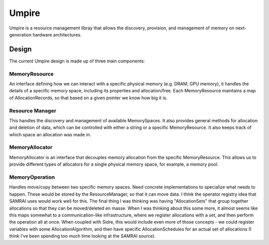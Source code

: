 ******
Umpire
******

Umpire is a resource management libray that allows the discovery, provision,
and management of memory on next-generation hardware architectures.


======
Design
======

The current Umpire design is made up of three main components:

-----------
MemoryResource
-----------

An interface defining how we can interact with a specific physical memory (e.g.
DRAM, GPU memory), it handles the details of a specific memory space, including
its properties and allocation/free.  Each MemoryResource maintains a map of
AllocationRecords, so that based on a given pointer we know how big it is.

----------------
Resource Manager
----------------

This handles the discovery and management of available MemorySpaces. It also
provides general methods for allocation and deletion of data, which can be
controlled with either a string or a specific MemoryResource. It also keeps track
of which space an allocation was made in. 


---------------
MemoryAllocator
---------------

MemoryAllocator is an interface that decouples memory allocation from the
specific MemoryResource. This allows us to provide different types of allocators
for a single physical memory space, for example, a memory pool.

---------------
MemoryOperation
---------------

Handles move/copy between two specific memory spaces. Need concrete
implementations to specialize what needs to happen.  These would be stored by
the ResourceManager, so that it can move data.  I think the operator registry
idea that SAMRAI uses would work well for this.  The final thing I was thinking
was having "AllocationSets" that group together allocations so that they can be
moved/deleted en masse. When I was thinking about this some more, it almost
seems like this maps somewhat to a communication-like infrastructure, where we
register allocations with a set, and then perform the operation all at once.
When coupled with Sidre, this would include even more of those concepts - we
could register variables with some AllocationAlgorithm, and then have specific
AllocationSchedules for an actual set of allocations (I think I've been
spending too much time looking at the SAMRAI source).
